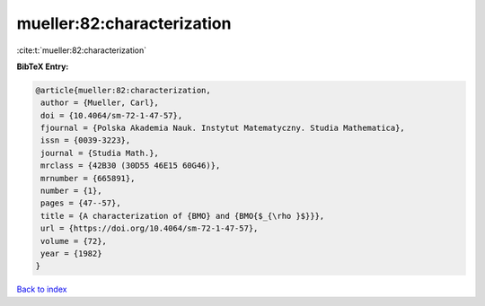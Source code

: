mueller:82:characterization
===========================

:cite:t:`mueller:82:characterization`

**BibTeX Entry:**

.. code-block:: bibtex

   @article{mueller:82:characterization,
    author = {Mueller, Carl},
    doi = {10.4064/sm-72-1-47-57},
    fjournal = {Polska Akademia Nauk. Instytut Matematyczny. Studia Mathematica},
    issn = {0039-3223},
    journal = {Studia Math.},
    mrclass = {42B30 (30D55 46E15 60G46)},
    mrnumber = {665891},
    number = {1},
    pages = {47--57},
    title = {A characterization of {BMO} and {BMO{$_{\rho }$}}},
    url = {https://doi.org/10.4064/sm-72-1-47-57},
    volume = {72},
    year = {1982}
   }

`Back to index <../By-Cite-Keys.rst>`_
